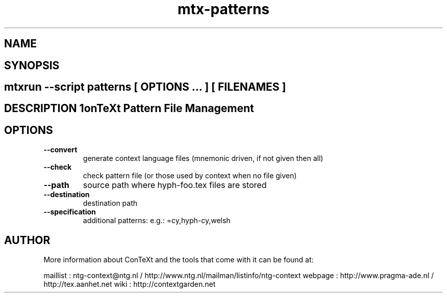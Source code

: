 .TH "mtx-patterns" "1" "01-01-2013" "version 0.20" "ConTeXt Pattern File Management" 
.SH "NAME" 
.PP
.SH "SYNOPSIS" 
.PP
.SH \fBmtxrun --script patterns\fP [ \fIOPTIONS\fP ... ] [ \fIFILENAMES\fP ] 
.SH "DESCRIPTION"\nConTeXt Pattern File Management\n 
.SH "OPTIONS"
.TP
.B --convert
generate context language files (mnemonic driven, if not given then all)
.TP
.B --check
check pattern file (or those used by context when no file given)
.TP
.B --path
source path where hyph-foo.tex files are stored
.TP
.B --destination
destination path
.TP
.B --specification
additional patterns: e.g.: =cy,hyph-cy,welsh
.SH "AUTHOR"
More information about ConTeXt and the tools that come with it can be found at:

maillist : ntg-context@ntg.nl / http://www.ntg.nl/mailman/listinfo/ntg-context
webpage  : http://www.pragma-ade.nl / http://tex.aanhet.net
wiki     : http://contextgarden.net
